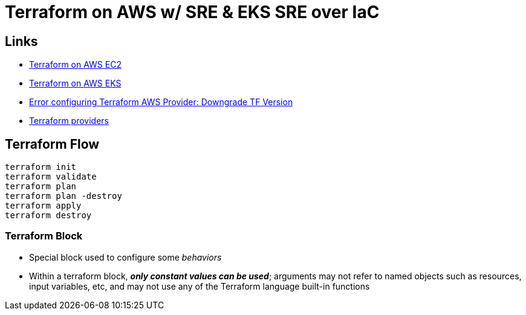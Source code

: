 = Terraform on AWS w/ SRE & EKS SRE over IaC

== Links

- https://github.com/stacksimplify/terraform-on-aws-ec2[Terraform on AWS EC2]
- https://github.com/stacksimplify/terraform-on-aws-eks[Terraform on AWS EKS]
- https://discuss.hashicorp.com/t/error-configuring-terraform-aws-provider-no-valid-credential-sources-for-terraform-aws-provider-found/35708/2[Error configuring Terraform AWS Provider: Downgrade TF Version]
- https://registry.terraform.io/browse/providers[Terraform providers]

== Terraform Flow

[source,bash]
----
terraform init
terraform validate
terraform plan
terraform plan -destroy
terraform apply
terraform destroy
----

=== Terraform Block

* Special block used to configure some _behaviors_
* Within a terraform block, *_only constant values can be used_*; arguments may not refer to named objects such as resources, input variables, etc, and may not use any of the Terraform language built-in functions